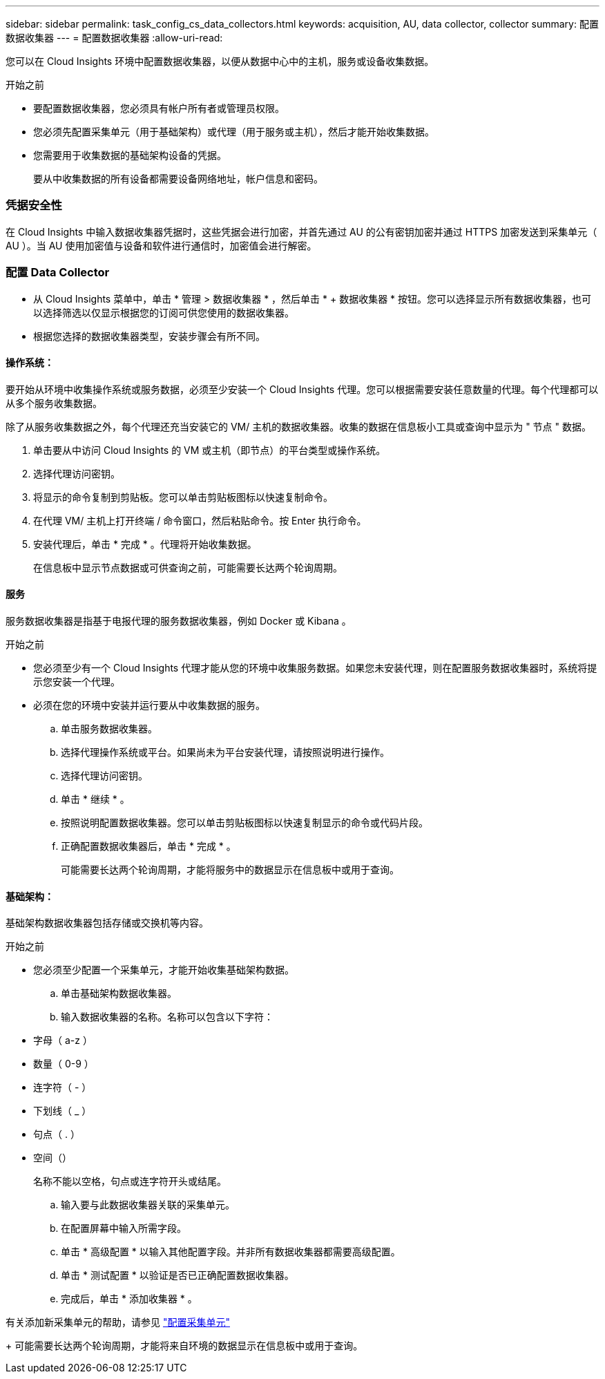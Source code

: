 ---
sidebar: sidebar 
permalink: task_config_cs_data_collectors.html 
keywords: acquisition, AU, data collector, collector 
summary: 配置数据收集器 
---
= 配置数据收集器
:allow-uri-read: 


[role="lead"]
您可以在 Cloud Insights 环境中配置数据收集器，以便从数据中心中的主机，服务或设备收集数据。

.开始之前
* 要配置数据收集器，您必须具有帐户所有者或管理员权限。
* 您必须先配置采集单元（用于基础架构）或代理（用于服务或主机），然后才能开始收集数据。
* 您需要用于收集数据的基础架构设备的凭据。
+
要从中收集数据的所有设备都需要设备网络地址，帐户信息和密码。





=== 凭据安全性

在 Cloud Insights 中输入数据收集器凭据时，这些凭据会进行加密，并首先通过 AU 的公有密钥加密并通过 HTTPS 加密发送到采集单元（ AU ）。当 AU 使用加密值与设备和软件进行通信时，加密值会进行解密。



=== 配置 Data Collector

* 从 Cloud Insights 菜单中，单击 * 管理 > 数据收集器 * ，然后单击 * + 数据收集器 * 按钮。您可以选择显示所有数据收集器，也可以选择筛选以仅显示根据您的订阅可供您使用的数据收集器。


* 根据您选择的数据收集器类型，安装步骤会有所不同。




==== 操作系统：

要开始从环境中收集操作系统或服务数据，必须至少安装一个 Cloud Insights 代理。您可以根据需要安装任意数量的代理。每个代理都可以从多个服务收集数据。

除了从服务收集数据之外，每个代理还充当安装它的 VM/ 主机的数据收集器。收集的数据在信息板小工具或查询中显示为 " 节点 " 数据。

. 单击要从中访问 Cloud Insights 的 VM 或主机（即节点）的平台类型或操作系统。
. 选择代理访问密钥。
. 将显示的命令复制到剪贴板。您可以单击剪贴板图标以快速复制命令。
. 在代理 VM/ 主机上打开终端 / 命令窗口，然后粘贴命令。按 Enter 执行命令。
. 安装代理后，单击 * 完成 * 。代理将开始收集数据。
+
在信息板中显示节点数据或可供查询之前，可能需要长达两个轮询周期。





==== 服务

服务数据收集器是指基于电报代理的服务数据收集器，例如 Docker 或 Kibana 。

.开始之前
* 您必须至少有一个 Cloud Insights 代理才能从您的环境中收集服务数据。如果您未安装代理，则在配置服务数据收集器时，系统将提示您安装一个代理。
* 必须在您的环境中安装并运行要从中收集数据的服务。
+
.. 单击服务数据收集器。
.. 选择代理操作系统或平台。如果尚未为平台安装代理，请按照说明进行操作。
.. 选择代理访问密钥。
.. 单击 * 继续 * 。
.. 按照说明配置数据收集器。您可以单击剪贴板图标以快速复制显示的命令或代码片段。
.. 正确配置数据收集器后，单击 * 完成 * 。
+
可能需要长达两个轮询周期，才能将服务中的数据显示在信息板中或用于查询。







==== 基础架构：

基础架构数据收集器包括存储或交换机等内容。

.开始之前
* 您必须至少配置一个采集单元，才能开始收集基础架构数据。
+
.. 单击基础架构数据收集器。
.. 输入数据收集器的名称。名称可以包含以下字符：


* 字母（ a-z ）
* 数量（ 0-9 ）
* 连字符（ - ）
* 下划线（ _ ）
* 句点（ . ）
* 空间（）
+
名称不能以空格，句点或连字符开头或结尾。

+
.. 输入要与此数据收集器关联的采集单元。
.. 在配置屏幕中输入所需字段。
.. 单击 * 高级配置 * 以输入其他配置字段。并非所有数据收集器都需要高级配置。
.. 单击 * 测试配置 * 以验证是否已正确配置数据收集器。
.. 完成后，单击 * 添加收集器 * 。




有关添加新采集单元的帮助，请参见 link:task_configure_acquisition_unit.html["配置采集单元"]

+ 可能需要长达两个轮询周期，才能将来自环境的数据显示在信息板中或用于查询。
